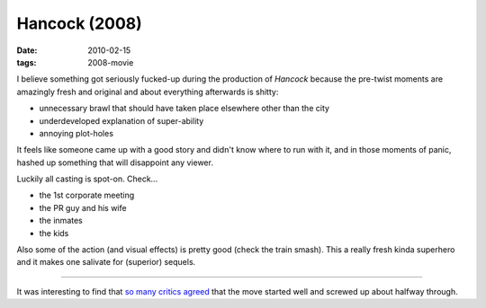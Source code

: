 Hancock (2008)
==============

:date: 2010-02-15
:tags: 2008-movie



I believe something got seriously fucked-up during the production of
*Hancock* because the pre-twist moments are amazingly fresh and original
and about everything afterwards is shitty:

-  unnecessary brawl that should have taken place elsewhere other than
   the city
-  underdeveloped explanation of super-ability
-  annoying plot-holes

It feels like someone came up with a good story and didn't know where to
run with it, and in those moments of panic, hashed up something that
will disappoint any viewer.

Luckily all casting is spot-on. Check...

-  the 1st corporate meeting
-  the PR guy and his wife
-  the inmates
-  the kids

Also some of the action (and visual effects) is pretty good (check the
train smash). This a really fresh kinda superhero and it makes one
salivate for (superior) sequels.

--------------

It was interesting to find that `so many critics agreed`_ that the move
started well and screwed up about halfway through.

.. _so many critics agreed: http://en.wikipedia.org/wiki/Hancock_(film)#Reception
